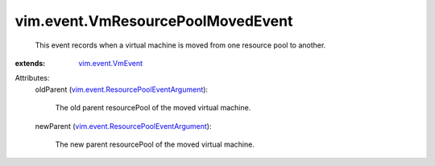 .. _vim.event.VmEvent: ../../vim/event/VmEvent.rst

.. _vim.event.ResourcePoolEventArgument: ../../vim/event/ResourcePoolEventArgument.rst


vim.event.VmResourcePoolMovedEvent
==================================
  This event records when a virtual machine is moved from one resource pool to another.
:extends: vim.event.VmEvent_

Attributes:
    oldParent (`vim.event.ResourcePoolEventArgument`_):

       The old parent resourcePool of the moved virtual machine.
    newParent (`vim.event.ResourcePoolEventArgument`_):

       The new parent resourcePool of the moved virtual machine.
